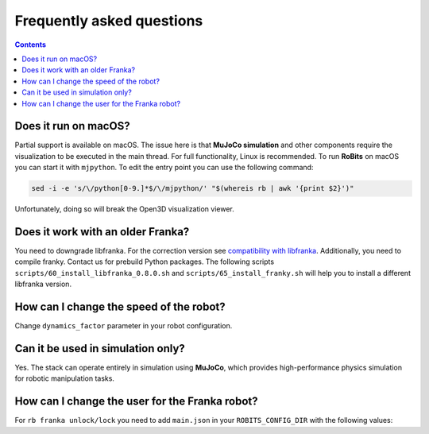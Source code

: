 Frequently asked questions
==========================


.. contents::

Does it run on macOS?
---------------------
Partial support is available on macOS.  The issue here is that **MuJoCo
simulation** and other components require the visualization to be executed in the main thread.
For full functionality, Linux is
recommended. To run **RoBits** on macOS you can start it with ``mjpython``. To edit the entry point you can use the following command:

.. code-block:: bash

   sed -i -e 's/\/python[0-9.]*$/\/mjpython/' "$(whereis rb | awk '{print $2}')"

Unfortunately, doing so will break the Open3D visualization viewer.

Does it work with an older Franka?
----------------------------------
You need to downgrade libfranka. For the correction version see `compatibility
with libfranka <https://frankaemika.github.io/docs/compatibility.html>`_.
Additionally, you need to compile franky. Contact us for prebuild Python
packages.
The following scripts ``scripts/60_install_libfranka_0.8.0.sh`` and ``scripts/65_install_franky.sh``  will help you to install a different libfranka version.


How can I change the speed of the robot?
----------------------------------------
Change ``dynamics_factor`` parameter in your robot configuration. 

.. code-block:: JSON
   :emphasize-lines: 3

    {
        "robot_name": "panda",
        "dynamics_factor": 0.2,
        "class_path": "robits.real.franka.robot.Franka",
    }


Can it be used in simulation only?
----------------------------------
Yes. The stack can operate entirely in simulation using **MuJoCo**, which provides high-performance physics simulation for robotic manipulation tasks.



How can I change the user for the Franka robot?
-----------------------------------------------
For ``rb franka unlock/lock`` you need to add  ``main.json`` in your ``ROBITS_CONFIG_DIR`` with the following values:

.. code-block:: JSON
   :emphasize-lines: 2-6

    {
        "franka_web": {
            "ip_addr": "172.16.0.2",
            "user": "your-user-name",
            "password": "your-secret-password"
        }
    }